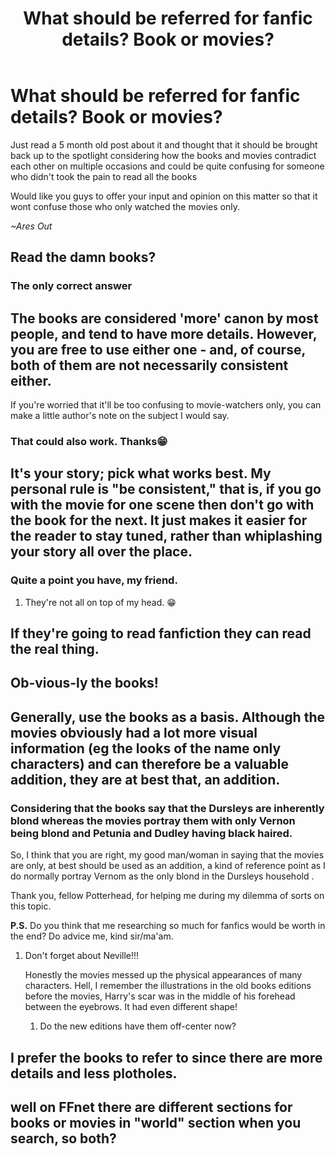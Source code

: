 #+TITLE: What should be referred for fanfic details? Book or movies?

* What should be referred for fanfic details? Book or movies?
:PROPERTIES:
:Author: Ares_Ignis
:Score: 1
:DateUnix: 1572019017.0
:DateShort: 2019-Oct-25
:FlairText: Discussion
:END:
Just read a 5 month old post about it and thought that it should be brought back up to the spotlight considering how the books and movies contradict each other on multiple occasions and could be quite confusing for someone who didn't took the pain to read all the books

Would like you guys to offer your input and opinion on this matter so that it wont confuse those who only watched the movies only.

/~Ares Out/


** Read the damn books?
:PROPERTIES:
:Author: TE7
:Score: 25
:DateUnix: 1572019543.0
:DateShort: 2019-Oct-25
:END:

*** The only correct answer
:PROPERTIES:
:Author: Melanie20
:Score: 5
:DateUnix: 1572019679.0
:DateShort: 2019-Oct-25
:END:


** The books are considered 'more' canon by most people, and tend to have more details. However, you are free to use either one - and, of course, both of them are not necessarily consistent either.

If you're worried that it'll be too confusing to movie-watchers only, you can make a little author's note on the subject I would say.
:PROPERTIES:
:Author: matgopack
:Score: 6
:DateUnix: 1572030653.0
:DateShort: 2019-Oct-25
:END:

*** That could also work. Thanks😁
:PROPERTIES:
:Author: Ares_Ignis
:Score: 1
:DateUnix: 1572032071.0
:DateShort: 2019-Oct-25
:END:


** It's your story; pick what works best. My personal rule is "be consistent," that is, if you go with the movie for one scene then don't go with the book for the next. It just makes it easier for the reader to stay tuned, rather than whiplashing your story all over the place.
:PROPERTIES:
:Author: wandererchronicles
:Score: 5
:DateUnix: 1572024128.0
:DateShort: 2019-Oct-25
:END:

*** Quite a point you have, my friend.
:PROPERTIES:
:Author: Ares_Ignis
:Score: 1
:DateUnix: 1572024433.0
:DateShort: 2019-Oct-25
:END:

**** They're not all on top of my head. 😁
:PROPERTIES:
:Author: wandererchronicles
:Score: 1
:DateUnix: 1572030637.0
:DateShort: 2019-Oct-25
:END:


** If they're going to read fanfiction they can read the real thing.
:PROPERTIES:
:Author: herO_wraith
:Score: 8
:DateUnix: 1572019656.0
:DateShort: 2019-Oct-25
:END:


** Ob-vious-ly the books!
:PROPERTIES:
:Author: sitman
:Score: 3
:DateUnix: 1572023207.0
:DateShort: 2019-Oct-25
:END:


** Generally, use the books as a basis. Although the movies obviously had a lot more visual information (eg the looks of the name only characters) and can therefore be a valuable addition, they are at best that, an addition.
:PROPERTIES:
:Author: Hellstrike
:Score: 4
:DateUnix: 1572021974.0
:DateShort: 2019-Oct-25
:END:

*** Considering that the books say that the Dursleys are inherently blond whereas the movies portray them with only Vernon being blond and Petunia and Dudley having black haired.

So, I think that you are right, my good man/woman in saying that the movies are only, at best should be used as an addition, a kind of reference point as I do normally portray Vernom as the only blond in the Dursleys household .

Thank you, fellow Potterhead, for helping me during my dilemma of sorts on this topic.

*P.S.* Do you think that me researching so much for fanfics would be worth in the end? Do advice me, kind sir/ma'am.
:PROPERTIES:
:Author: Ares_Ignis
:Score: 1
:DateUnix: 1572024308.0
:DateShort: 2019-Oct-25
:END:

**** Don't forget about Neville!!!

Honestly the movies messed up the physical appearances of many characters. Hell, I remember the illustrations in the old books editions before the movies, Harry's scar was in the middle of his forehead between the eyebrows. It had even different shape!
:PROPERTIES:
:Author: Edocsiru
:Score: 3
:DateUnix: 1572027866.0
:DateShort: 2019-Oct-25
:END:

***** Do the new editions have them off-center now?
:PROPERTIES:
:Author: Efficient_Assistant
:Score: 1
:DateUnix: 1572085644.0
:DateShort: 2019-Oct-26
:END:


** I prefer the books to refer to since there are more details and less plotholes.
:PROPERTIES:
:Author: Quine_
:Score: 1
:DateUnix: 1572103549.0
:DateShort: 2019-Oct-26
:END:


** well on FFnet there are different sections for books or movies in "world" section when you search, so both?
:PROPERTIES:
:Author: Neriasa
:Score: 1
:DateUnix: 1572019713.0
:DateShort: 2019-Oct-25
:END:
